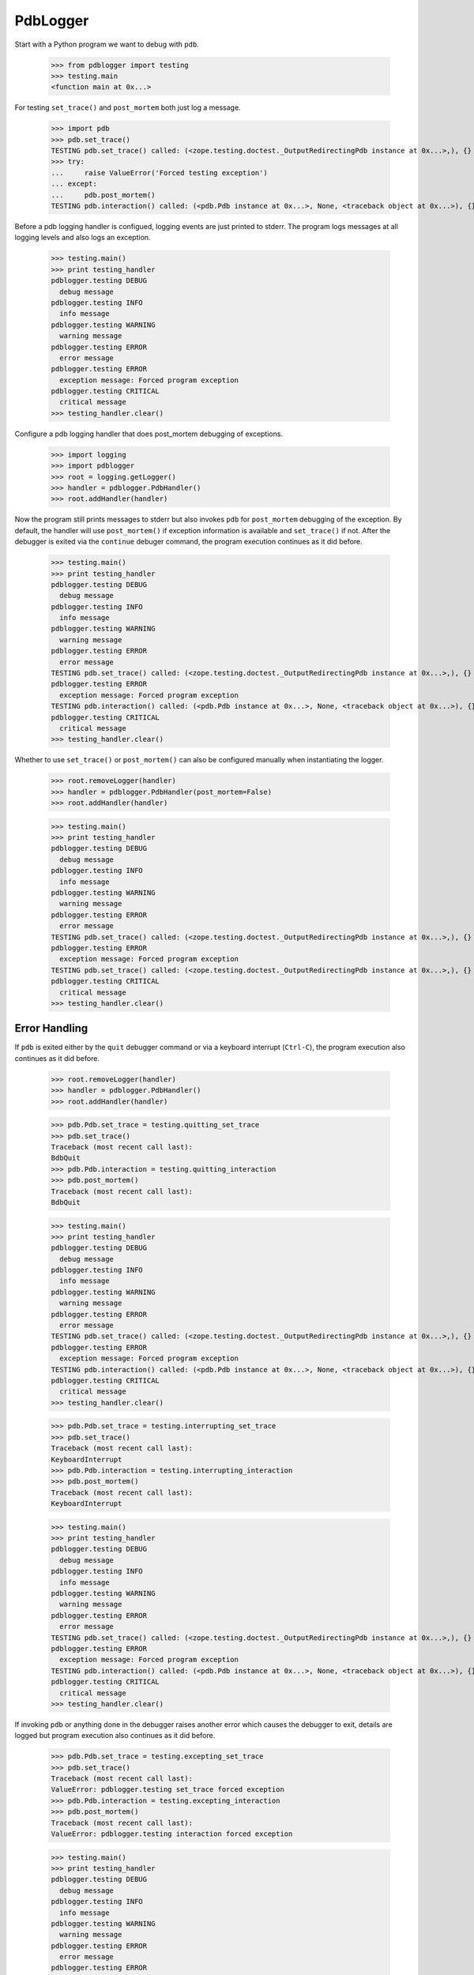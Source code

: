 .. -*-doctest-*-

=========
PdbLogger
=========

Start with a Python program we want to debug with ``pdb``.

    >>> from pdblogger import testing
    >>> testing.main
    <function main at 0x...>

For testing ``set_trace()`` and ``post_mortem`` both just log a
message.

    >>> import pdb
    >>> pdb.set_trace()
    TESTING pdb.set_trace() called: (<zope.testing.doctest._OutputRedirectingPdb instance at 0x...>,), {}
    >>> try:
    ...     raise ValueError('Forced testing exception')
    ... except:
    ...     pdb.post_mortem()
    TESTING pdb.interaction() called: (<pdb.Pdb instance at 0x...>, None, <traceback object at 0x...>), {}

Before a pdb logging handler is configued, logging events are just
printed to stderr.  The program logs messages at all logging levels
and also logs an exception.

    >>> testing.main()
    >>> print testing_handler
    pdblogger.testing DEBUG
      debug message
    pdblogger.testing INFO
      info message
    pdblogger.testing WARNING
      warning message
    pdblogger.testing ERROR
      error message
    pdblogger.testing ERROR
      exception message: Forced program exception
    pdblogger.testing CRITICAL
      critical message
    >>> testing_handler.clear()
    
Configure a pdb logging handler that does post_mortem debugging of
exceptions.

    >>> import logging
    >>> import pdblogger
    >>> root = logging.getLogger()
    >>> handler = pdblogger.PdbHandler()
    >>> root.addHandler(handler)

Now the program still prints messages to stderr but also invokes
``pdb`` for ``post_mortem`` debugging of the exception.  By default,
the handler will use ``post_mortem()`` if exception information is
available and ``set_trace()`` if not.  After the debugger is exited
via the ``continue`` debuger command, the program execution continues
as it did before.

    >>> testing.main()
    >>> print testing_handler
    pdblogger.testing DEBUG
      debug message
    pdblogger.testing INFO
      info message
    pdblogger.testing WARNING
      warning message
    pdblogger.testing ERROR
      error message
    TESTING pdb.set_trace() called: (<zope.testing.doctest._OutputRedirectingPdb instance at 0x...>,), {}
    pdblogger.testing ERROR
      exception message: Forced program exception
    TESTING pdb.interaction() called: (<pdb.Pdb instance at 0x...>, None, <traceback object at 0x...>), {}
    pdblogger.testing CRITICAL
      critical message
    >>> testing_handler.clear()

Whether to use ``set_trace()`` or ``post_mortem()`` can also be
configured manually when instantiating the logger.

    >>> root.removeLogger(handler)
    >>> handler = pdblogger.PdbHandler(post_mortem=False)
    >>> root.addHandler(handler)

    >>> testing.main()
    >>> print testing_handler
    pdblogger.testing DEBUG
      debug message
    pdblogger.testing INFO
      info message
    pdblogger.testing WARNING
      warning message
    pdblogger.testing ERROR
      error message
    TESTING pdb.set_trace() called: (<zope.testing.doctest._OutputRedirectingPdb instance at 0x...>,), {}
    pdblogger.testing ERROR
      exception message: Forced program exception
    TESTING pdb.set_trace() called: (<zope.testing.doctest._OutputRedirectingPdb instance at 0x...>,), {}
    pdblogger.testing CRITICAL
      critical message
    >>> testing_handler.clear()


Error Handling
==============

If ``pdb`` is exited either by the ``quit`` debugger command or via a
keyboard interrupt (``Ctrl-C``), the program execution also continues
as it did before.

    >>> root.removeLogger(handler)
    >>> handler = pdblogger.PdbHandler()
    >>> root.addHandler(handler)

    >>> pdb.Pdb.set_trace = testing.quitting_set_trace
    >>> pdb.set_trace()
    Traceback (most recent call last):
    BdbQuit
    >>> pdb.Pdb.interaction = testing.quitting_interaction
    >>> pdb.post_mortem()
    Traceback (most recent call last):
    BdbQuit

    >>> testing.main()
    >>> print testing_handler
    pdblogger.testing DEBUG
      debug message
    pdblogger.testing INFO
      info message
    pdblogger.testing WARNING
      warning message
    pdblogger.testing ERROR
      error message
    TESTING pdb.set_trace() called: (<zope.testing.doctest._OutputRedirectingPdb instance at 0x...>,), {}
    pdblogger.testing ERROR
      exception message: Forced program exception
    TESTING pdb.interaction() called: (<pdb.Pdb instance at 0x...>, None, <traceback object at 0x...>), {}
    pdblogger.testing CRITICAL
      critical message
    >>> testing_handler.clear()

    >>> pdb.Pdb.set_trace = testing.interrupting_set_trace
    >>> pdb.set_trace()
    Traceback (most recent call last):
    KeyboardInterrupt
    >>> pdb.Pdb.interaction = testing.interrupting_interaction
    >>> pdb.post_mortem()
    Traceback (most recent call last):
    KeyboardInterrupt

    >>> testing.main()
    >>> print testing_handler
    pdblogger.testing DEBUG
      debug message
    pdblogger.testing INFO
      info message
    pdblogger.testing WARNING
      warning message
    pdblogger.testing ERROR
      error message
    TESTING pdb.set_trace() called: (<zope.testing.doctest._OutputRedirectingPdb instance at 0x...>,), {}
    pdblogger.testing ERROR
      exception message: Forced program exception
    TESTING pdb.interaction() called: (<pdb.Pdb instance at 0x...>, None, <traceback object at 0x...>), {}
    pdblogger.testing CRITICAL
      critical message
    >>> testing_handler.clear()

If invoking ``pdb`` or anything done in the debugger raises another
error which causes the debugger to exit, details are logged but
program execution also continues as it did before.

    >>> pdb.Pdb.set_trace = testing.excepting_set_trace
    >>> pdb.set_trace()
    Traceback (most recent call last):
    ValueError: pdblogger.testing set_trace forced exception
    >>> pdb.Pdb.interaction = testing.excepting_interaction
    >>> pdb.post_mortem()
    Traceback (most recent call last):
    ValueError: pdblogger.testing interaction forced exception

    >>> testing.main()
    >>> print testing_handler
    pdblogger.testing DEBUG
      debug message
    pdblogger.testing INFO
      info message
    pdblogger.testing WARNING
      warning message
    pdblogger.testing ERROR
      error message
    pdblogger.testing ERROR
      Exception while debugging:
    Traceback (most recent call last):
    ValueError: pdblogger.testing set_trace forced exception
    pdblogger.testing ERROR
      exception message: Forced program exception
    pdblogger.testing ERROR
      Exception while debugging:
    Traceback (most recent call last):
    ValueError: pdblogger.testing interaction forced exception
    pdblogger.testing CRITICAL
      critical message
    >>> testing_handler.clear()

If ``stdin`` and ``stdout`` are not real terminals and thus can't be
used by the debugger, the pdb logging handler will not invoke ``pdb``:

    >>> import pdblogger.handler
    >>> import tempfile
    >>> pdblogger.handler.stdin = tempfile.TemporaryFile()

    >>> testing.main()
    >>> print testing_handler
    pdblogger.testing DEBUG
      debug message
    pdblogger.testing INFO
      info message
    pdblogger.testing WARNING
      warning message
    pdblogger.testing ERROR
      error message
    pdblogger.testing DEBUG
      not invoking set_trace, stdin is not a tty: .../tmp...
    pdblogger.testing ERROR
      exception message: Forced program exception
    pdblogger.testing DEBUG
      not invoking interaction, stdin is not a tty: .../tmp...
    pdblogger.testing CRITICAL
      critical message
    >>> testing_handler.clear()

